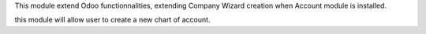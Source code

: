 This module extend Odoo functionnalities, extending Company Wizard creation
when Account module is installed.

this module will allow user to create a new chart of account.

